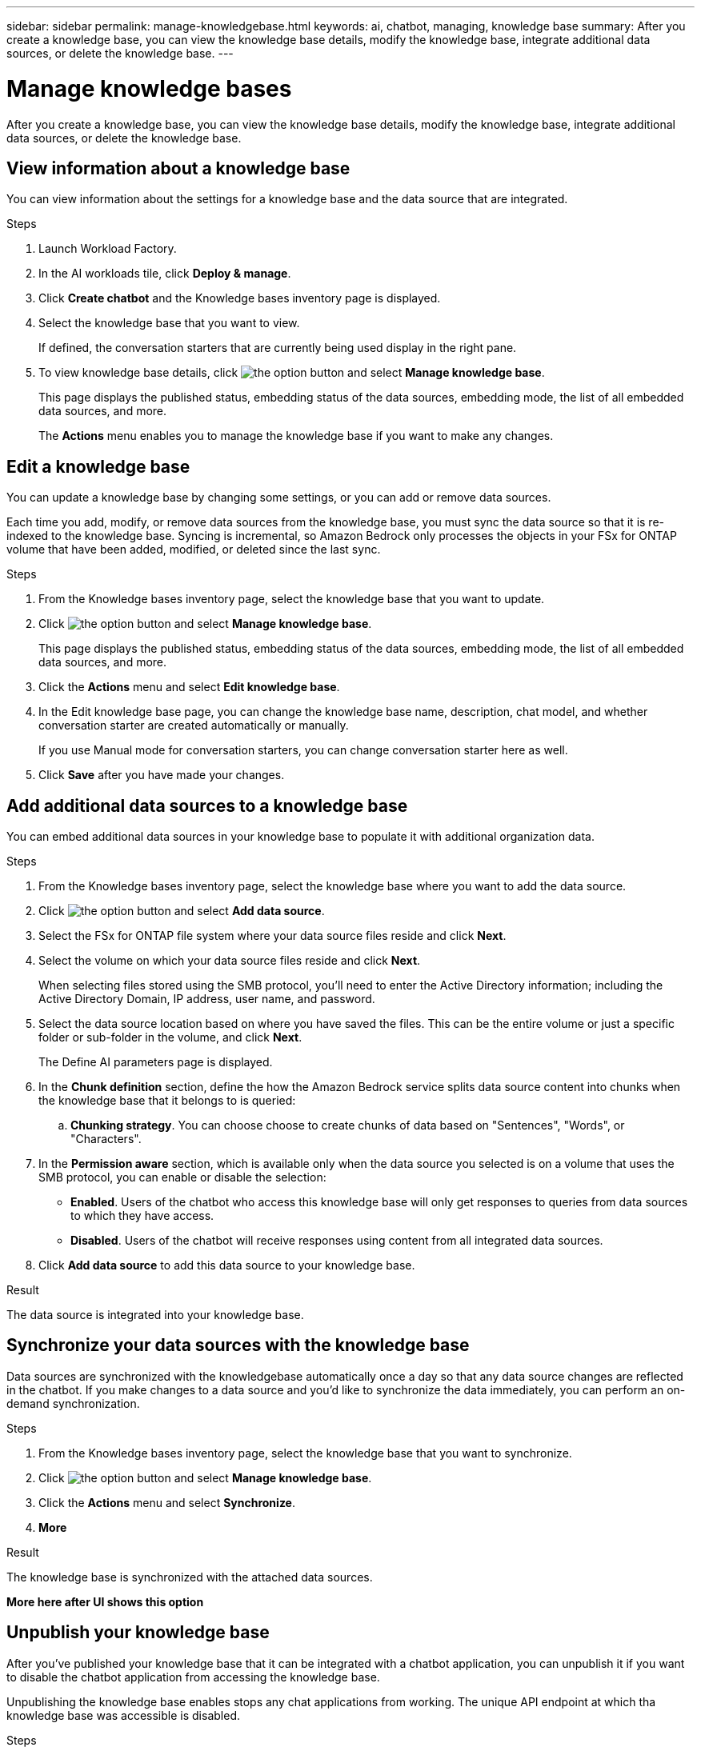 ---
sidebar: sidebar
permalink: manage-knowledgebase.html
keywords: ai, chatbot, managing, knowledge base
summary: After you create a knowledge base, you can view the knowledge base details, modify the knowledge base, integrate additional data sources, or delete the knowledge base.
---

= Manage knowledge bases
:icons: font
:imagesdir: ./media/

[.lead]
After you create a knowledge base, you can view the knowledge base details, modify the knowledge base, integrate additional data sources, or delete the knowledge base.

== View information about a knowledge base

You can view information about the settings for a knowledge base and the data source that are integrated.

.Steps

. Launch Workload Factory.

. In the AI workloads tile, click *Deploy & manage*. 

. Click *Create chatbot* and the Knowledge bases inventory page is displayed.

. Select the knowledge base that you want to view.
+
If defined, the conversation starters that are currently being used display in the right pane.

. To view knowledge base details, click image:icon-action.png[the option button] and select *Manage knowledge base*.
+
This page displays the published status, embedding status of the data sources, embedding mode, the list of all embedded data sources, and more.
+
The *Actions* menu enables you to manage the knowledge base if you want to make any changes.

== Edit a knowledge base

You can update a knowledge base by changing some settings, or you can add or remove data sources.

Each time you add, modify, or remove data sources from the knowledge base, you must sync the data source so that it is re-indexed to the knowledge base. Syncing is incremental, so Amazon Bedrock only processes the objects in your FSx for ONTAP volume that have been added, modified, or deleted since the last sync.

.Steps

. From the Knowledge bases inventory page, select the knowledge base that you want to update.

. Click image:icon-action.png[the option button] and select *Manage knowledge base*.
+
This page displays the published status, embedding status of the data sources, embedding mode, the list of all embedded data sources, and more.

. Click the *Actions* menu and select *Edit knowledge base*.

. In the Edit knowledge base page, you can change the knowledge base name, description, chat model, and whether conversation starter are created automatically or manually.
+
If you use Manual mode for conversation starters, you can change conversation starter here as well.

. Click *Save* after you have made your changes.

== Add additional data sources to a knowledge base

You can embed additional data sources in your knowledge base to populate it with additional organization data.

.Steps

. From the Knowledge bases inventory page, select the knowledge base where you want to add the data source.

. Click image:icon-action.png[the option button] and select *Add data source*. 

. Select the FSx for ONTAP file system where your data source files reside and click *Next*.

. Select the volume on which your data source files reside and click *Next*.
+
When selecting files stored using the SMB protocol, you'll need to enter the Active Directory information; including the Active Directory Domain, IP address, user name, and password.

. Select the data source location based on where you have saved the files. This can be the entire volume or just a specific folder or sub-folder in the volume, and click *Next*.
+
The Define AI parameters page is displayed.

. In the *Chunk definition* section, define the how the Amazon Bedrock service splits data source content into chunks when the knowledge base that it belongs to is queried:

.. *Chunking strategy*. You can choose choose to create chunks of data based on "Sentences", "Words", or "Characters".
//.. *Chunk size*. You can select only "256 Tokens" at this point.

. In the *Permission aware* section, which is available only when the data source you selected is on a volume that uses the SMB protocol, you can enable or disable the selection:
+
* *Enabled*. Users of the chatbot who access this knowledge base will only get responses to queries from data sources to which they have access.
* *Disabled*. Users of the chatbot will receive responses using content from all integrated data sources.

. Click *Add data source* to add this data source to your knowledge base.

.Result

The data source is integrated into your knowledge base.

== Synchronize your data sources with the knowledge base

Data sources are synchronized with the knowledgebase automatically once a day so that any data source changes are reflected in the chatbot. If you make changes to a data source and you'd like to synchronize the data immediately, you can perform an on-demand synchronization.

.Steps

. From the Knowledge bases inventory page, select the knowledge base that you want to synchronize.

. Click image:icon-action.png[the option button] and select *Manage knowledge base*.

. Click the *Actions* menu and select *Synchronize*.

. *More*

.Result

The knowledge base is synchronized with the attached data sources.

*More here after UI shows this option*

== Unpublish your knowledge base

After you've published your knowledge base that it can be integrated with a chatbot application, you can unpublish it if you want to disable the chatbot application from accessing the knowledge base.

Unpublishing the knowledge base enables stops any chat applications from working. The unique API endpoint at which tha knowledge base was accessible is disabled.

.Steps

. From the Knowledge bases inventory page, select the knowledge base that you want to unpublish.

. Click image:icon-action.png[the option button] and select *Manage knowledge base*.
+
This page displays the published status, embedding status of the data sources, embedding mode, and the list of all embedded data sources.

. Click the *Actions* menu and select *Unpublish*.

.Result

The knowledge base is disabled and is no longer accessible by a chatbot application.

== Delete a knowledge base

If you no longer need a knowledge base, you can delete it. When you delete the knowledge base, it will be removed from Workload Factory and any applications or chatbots that are using the knowledge base will stop working. This action is not reversible.

When you delete a knowledge base, you should also carry out the following actions to fully delete all resources associated with the knowledge base.

* Dissociate the knowledge base from any agents it is associated with.
* The underlying data that was indexed from your knowledge base remains in the vector store you set up and can still be retrieved. To delete the data, you also need to delete the vector index containing the data embeddings.

.Steps

. From the Knowledge bases inventory page, select the knowledge base that you want to delete.

. Click image:icon-action.png[the option button] and select *Manage knowledge base*.

. Click the *Actions* menu and select *Delete knowledge base*.

. In the Delete knowledge base dialog, confirm that you want to delete it and click *Delete*.

.Result

The knowledge base is deleted from Workload Factory.
